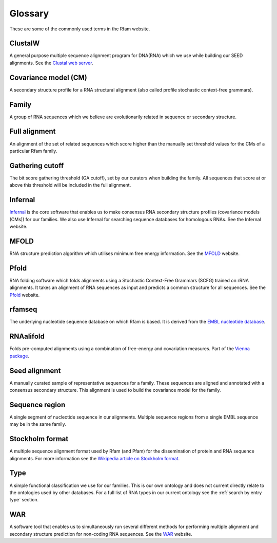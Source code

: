Glossary
========
These are some of the commonly used terms in the Rfam website.

ClustalW
--------

A general purpose multiple sequence alignment program for DNA(RNA) which we use while building our SEED alignments. See the `Clustal web server <http://www.clustal.org>`_.

Covariance model (CM)
---------------------

A secondary structure profile for a RNA structural alignment (also called profile stochastic context-free grammars).

Family
------

A group of RNA sequences which we believe are evolutionarily related in sequence or secondary structure.

Full alignment
--------------

An alignment of the set of related sequences which score higher than the manually set threshold values for the CMs of a particular Rfam family.

Gathering cutoff
----------------

The bit score gathering threshold (GA cutoff), set by our curators when building the family. All sequences that score at or above this threshold will be included in the full alignment.

Infernal
--------

`Infernal <http://eddylab.org/infernal/>`_  is the core software that enables us to make consensus RNA secondary structure profiles (covariance models (CMs)) for our families. We also use Infernal for searching sequence databases for homologous RNAs. See the Infernal website.

MFOLD
-----

RNA structure prediction algorithm which utilises minimum free energy information. See the `MFOLD <http://unafold.rna.albany.edu/?q=mfold>`_ website.

Pfold
-----

RNA folding software which folds alignments using a Stochastic Context-Free Grammars (SCFG) trained on rRNA alignments. It takes an alignment of RNA sequences as input and predicts a common structure for all sequences. See the `Pfold <http://www.daimi.au.dk/~compbio/rnafold/>`_ website.

rfamseq
-------

The underlying nucleotide sequence database on which Rfam is based. It is derived from the `EMBL nucleotide database <http://www.ebi.ac.uk/ena>`_.

RNAalifold
----------

Folds pre-computed alignments using a combination of free-energy and covariation measures. Part of the `Vienna package <http://www.tbi.univie.ac.at/RNA/>`_.

Seed alignment
--------------

A manually curated sample of representative sequences for a family. These sequences are aligned and annotated with a consensus secondary structure. This alignment is used to build the covariance model for the family.

Sequence region
---------------

A single segment of nucleotide sequence in our alignments. Multiple sequence regions from a single EMBL sequence may be in the same family.

Stockholm format
----------------

A multiple sequence alignment format used by Rfam (and Pfam) for the dissemination of protein and RNA sequence alignments. For more information see the `Wikipedia article on Stockholm format <https://en.wikipedia.org/wiki/Stockholm_format>`_.

Type
----

A simple functional classification we use for our families. This is our own ontology and does not current directly relate to the ontologies used by other databases. For a full list of RNA types in our current ontology see the :ref:`search by entry type` section.

WAR
---

A software tool that enables us to simultaneously run several different methods for performing multiple alignment and secondary structure prediction for non-coding RNA sequences. See the `WAR  <http://genome.ku.dk/resources/war/>`_ website.

